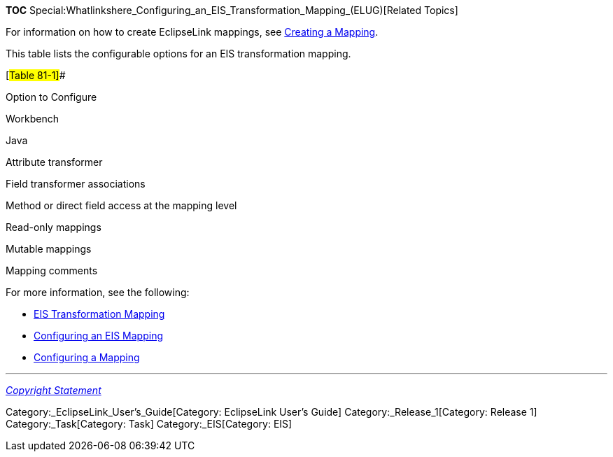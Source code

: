 *TOC*
Special:Whatlinkshere_Configuring_an_EIS_Transformation_Mapping_(ELUG)[Related
Topics]

For information on how to create EclipseLink mappings, see
link:Creating%20a%20Mapping%20(ELUG)[Creating a Mapping].

This table lists the configurable options for an EIS transformation
mapping.

[#Table 81-1]##

Option to Configure

Workbench

Java

Attribute transformer

Field transformer associations

Method or direct field access at the mapping level

Read-only mappings

Mutable mappings

Mapping comments

For more information, see the following:

* link:Introduction%20to%20EIS%20Mappings%20(ELUG)#EIS_Transformation_Mapping[EIS
Transformation Mapping]
* link:Configuring%20an%20EIS%20Mapping%20(ELUG)[Configuring an EIS
Mapping]
* link:Configuring%20a%20Mapping%20(ELUG)#CEGFEFJG[Configuring a
Mapping]

'''''

_link:EclipseLink_User's_Guide_Copyright_Statement[Copyright Statement]_

Category:_EclipseLink_User's_Guide[Category: EclipseLink User’s Guide]
Category:_Release_1[Category: Release 1] Category:_Task[Category: Task]
Category:_EIS[Category: EIS]
